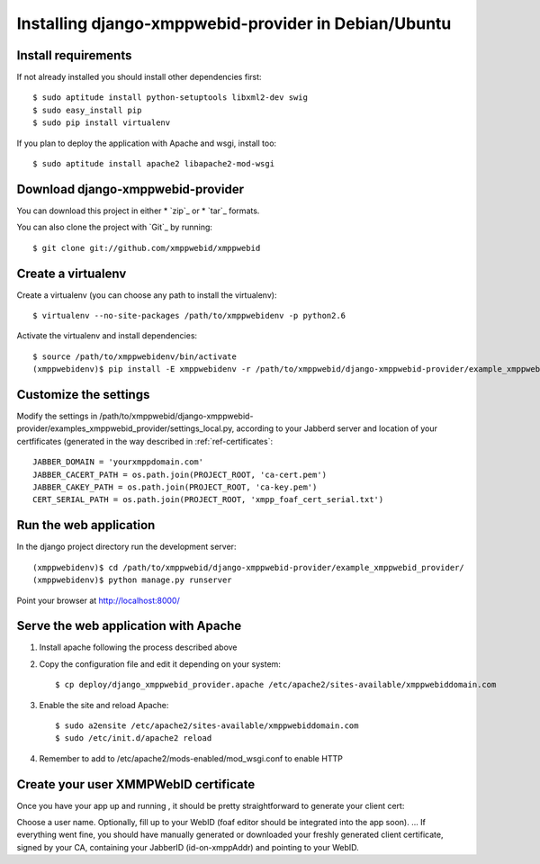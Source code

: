 .. _ref-installxmppwebidcg:

================================================================
Installing django-xmppwebid-provider in Debian/Ubuntu
================================================================

Install requirements
======================

If not already installed you should install other dependencies first::

    $ sudo aptitude install python-setuptools libxml2-dev swig
    $ sudo easy_install pip
    $ sudo pip install virtualenv

If you plan to deploy the application with Apache and wsgi, install too::

    $ sudo aptitude install apache2 libapache2-mod-wsgi

Download django-xmppwebid-provider
=======================================
You can download this project in either
* `zip`_ or
* `tar`_ formats.
 
You can also clone the project with `Git`_ by running::

    $ git clone git://github.com/xmppwebid/xmppwebid
    
Create a virtualenv
===================

Create a virtualenv (you can choose any path to install the virtualenv)::

    $ virtualenv --no-site-packages /path/to/xmppwebidenv -p python2.6

Activate the virtualenv and install dependencies::

    $ source /path/to/xmppwebidenv/bin/activate
    (xmppwebidenv)$ pip install -E xmppwebidenv -r /path/to/xmppwebid/django-xmppwebid-provider/example_xmppwebid_provider/requirements

Customize the settings
=======================

Modify the settings in /path/to/xmppwebid/django-xmppwebid-provider/examples_xmppwebid_provider/settings_local.py, according to your Jabberd server and location of your certfificates (generated in the way described in :ref:`ref-certificates`::

    JABBER_DOMAIN = 'yourxmppdomain.com'
    JABBER_CACERT_PATH = os.path.join(PROJECT_ROOT, 'ca-cert.pem')
    JABBER_CAKEY_PATH = os.path.join(PROJECT_ROOT, 'ca-key.pem')
    CERT_SERIAL_PATH = os.path.join(PROJECT_ROOT, 'xmpp_foaf_cert_serial.txt')


Run the web application
========================

In the django project directory run the development server::

    (xmppwebidenv)$ cd /path/to/xmppwebid/django-xmppwebid-provider/example_xmppwebid_provider/
    (xmppwebidenv)$ python manage.py runserver

Point your browser at http://localhost:8000/

Serve the web application with Apache
======================================
  
#. Install apache following the process described above
       
#. Copy the configuration file and edit it depending on your system::

    $ cp deploy/django_xmppwebid_provider.apache /etc/apache2/sites-available/xmppwebiddomain.com

#. Enable the site and reload Apache::

    $ sudo a2ensite /etc/apache2/sites-available/xmppwebiddomain.com
    $ sudo /etc/init.d/apache2 reload

#. Remember to add to /etc/apache2/mods-enabled/mod_wsgi.conf to enable HTTP 

Create your user XMMPWebID certificate
=======================================
Once you have your app up and running , it should be pretty straightforward to generate your client cert:

Choose a user name.
Optionally, fill up to your WebID (foaf editor should be integrated into the app soon).
... If everything went fine, you should have manually generated or downloaded your freshly generated client certificate, signed by your CA, containing your JabberID (id-on-xmppAddr) and pointing to your WebID.
